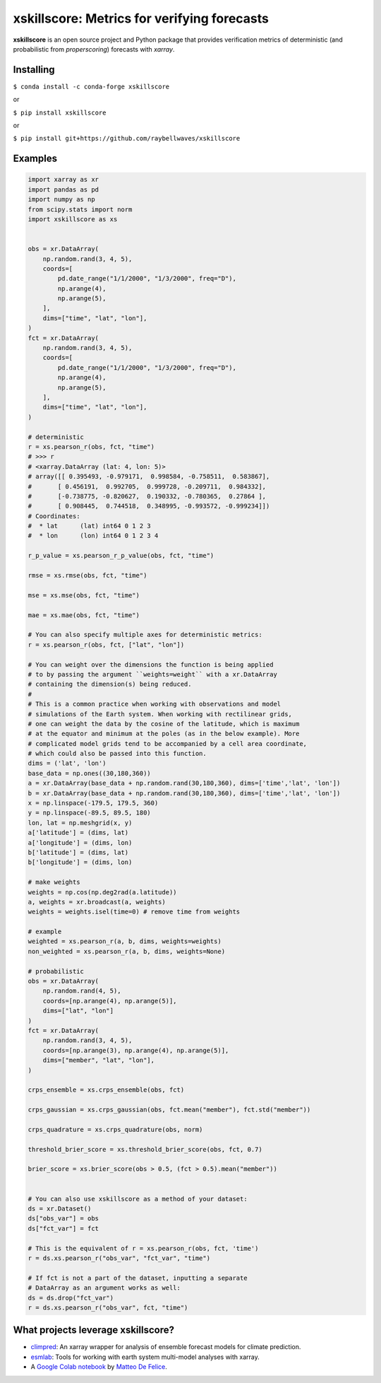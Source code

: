 xskillscore: Metrics for verifying forecasts
============================================

.. image:: https://travis-ci.org/raybellwaves/xskillscore.svg?branch=master
   :target: https://travis-ci.org/raybellwaves/xskillscore
.. image:: https://img.shields.io/pypi/v/xskillscore.svg
   :target: https://pypi.python.org/pypi/xskillscore/
.. image:: https://anaconda.org/conda-forge/xskillscore/badges/version.svg
   :target: https://anaconda.org/conda-forge/xskillscore/
.. image:: https://img.shields.io/badge/benchmarked%20by-asv-green.svg?style=flat
  :target: https://raybellwaves.github.io/xskillscore/ 
   

**xskillscore** is an open source project and Python package that provides verification metrics of deterministic (and probabilistic from `properscoring`) forecasts with `xarray`.

Installing
----------

``$ conda install -c conda-forge xskillscore``

or

``$ pip install xskillscore``

or

``$ pip install git+https://github.com/raybellwaves/xskillscore``

Examples
--------

.. code-block:: python

   import xarray as xr
   import pandas as pd
   import numpy as np
   from scipy.stats import norm
   import xskillscore as xs


   obs = xr.DataArray(
       np.random.rand(3, 4, 5),
       coords=[
           pd.date_range("1/1/2000", "1/3/2000", freq="D"),
           np.arange(4),
           np.arange(5),
       ],
       dims=["time", "lat", "lon"],
   )
   fct = xr.DataArray(
       np.random.rand(3, 4, 5),
       coords=[
           pd.date_range("1/1/2000", "1/3/2000", freq="D"),
           np.arange(4),
           np.arange(5),
       ],
       dims=["time", "lat", "lon"],
   )

   # deterministic
   r = xs.pearson_r(obs, fct, "time")
   # >>> r
   # <xarray.DataArray (lat: 4, lon: 5)>
   # array([[ 0.395493, -0.979171,  0.998584, -0.758511,  0.583867],
   #       [ 0.456191,  0.992705,  0.999728, -0.209711,  0.984332],
   #       [-0.738775, -0.820627,  0.190332, -0.780365,  0.27864 ],
   #       [ 0.908445,  0.744518,  0.348995, -0.993572, -0.999234]])
   # Coordinates:
   #  * lat      (lat) int64 0 1 2 3
   #  * lon      (lon) int64 0 1 2 3 4

   r_p_value = xs.pearson_r_p_value(obs, fct, "time")

   rmse = xs.rmse(obs, fct, "time")

   mse = xs.mse(obs, fct, "time")

   mae = xs.mae(obs, fct, "time")

   # You can also specify multiple axes for deterministic metrics:
   r = xs.pearson_r(obs, fct, ["lat", "lon"])
   
   # You can weight over the dimensions the function is being applied
   # to by passing the argument ``weights=weight`` with a xr.DataArray
   # containing the dimension(s) being reduced.
   #
   # This is a common practice when working with observations and model
   # simulations of the Earth system. When working with rectilinear grids,
   # one can weight the data by the cosine of the latitude, which is maximum
   # at the equator and minimum at the poles (as in the below example). More
   # complicated model grids tend to be accompanied by a cell area coordinate,
   # which could also be passed into this function.
   dims = ('lat', 'lon')
   base_data = np.ones((30,180,360))
   a = xr.DataArray(base_data + np.random.rand(30,180,360), dims=['time','lat', 'lon'])
   b = xr.DataArray(base_data + np.random.rand(30,180,360), dims=['time','lat', 'lon'])
   x = np.linspace(-179.5, 179.5, 360)
   y = np.linspace(-89.5, 89.5, 180)
   lon, lat = np.meshgrid(x, y)
   a['latitude'] = (dims, lat)
   a['longitude'] = (dims, lon)
   b['latitude'] = (dims, lat)
   b['longitude'] = (dims, lon)

   # make weights
   weights = np.cos(np.deg2rad(a.latitude))
   a, weights = xr.broadcast(a, weights)
   weights = weights.isel(time=0) # remove time from weights

   # example
   weighted = xs.pearson_r(a, b, dims, weights=weights)
   non_weighted = xs.pearson_r(a, b, dims, weights=None)

   # probabilistic
   obs = xr.DataArray(
       np.random.rand(4, 5),
       coords=[np.arange(4), np.arange(5)],
       dims=["lat", "lon"]
   )
   fct = xr.DataArray(
       np.random.rand(3, 4, 5),
       coords=[np.arange(3), np.arange(4), np.arange(5)],
       dims=["member", "lat", "lon"],
   )
   
   crps_ensemble = xs.crps_ensemble(obs, fct)

   crps_gaussian = xs.crps_gaussian(obs, fct.mean("member"), fct.std("member"))

   crps_quadrature = xs.crps_quadrature(obs, norm)

   threshold_brier_score = xs.threshold_brier_score(obs, fct, 0.7)

   brier_score = xs.brier_score(obs > 0.5, (fct > 0.5).mean("member"))


   # You can also use xskillscore as a method of your dataset:
   ds = xr.Dataset()
   ds["obs_var"] = obs
   ds["fct_var"] = fct

   # This is the equivalent of r = xs.pearson_r(obs, fct, 'time')
   r = ds.xs.pearson_r("obs_var", "fct_var", "time")

   # If fct is not a part of the dataset, inputting a separate
   # DataArray as an argument works as well:
   ds = ds.drop("fct_var")
   r = ds.xs.pearson_r("obs_var", fct, "time")

What projects leverage xskillscore?
-----------------------------------

- `climpred <https://climpred.readthedocs.io>`_: An xarray wrapper for analysis of ensemble forecast models for climate prediction.
- `esmlab <https://esmlab.readthedocs.io>`_: Tools for working with earth system multi-model analyses with xarray.
- A `Google Colab notebook <https://colab.research.google.com/drive/1wWHz_SMCHNuos5fxWRUJTcB6wqkTJQCR>`_ by `Matteo De Felice <https://github.com/matteodefelice>`_.
